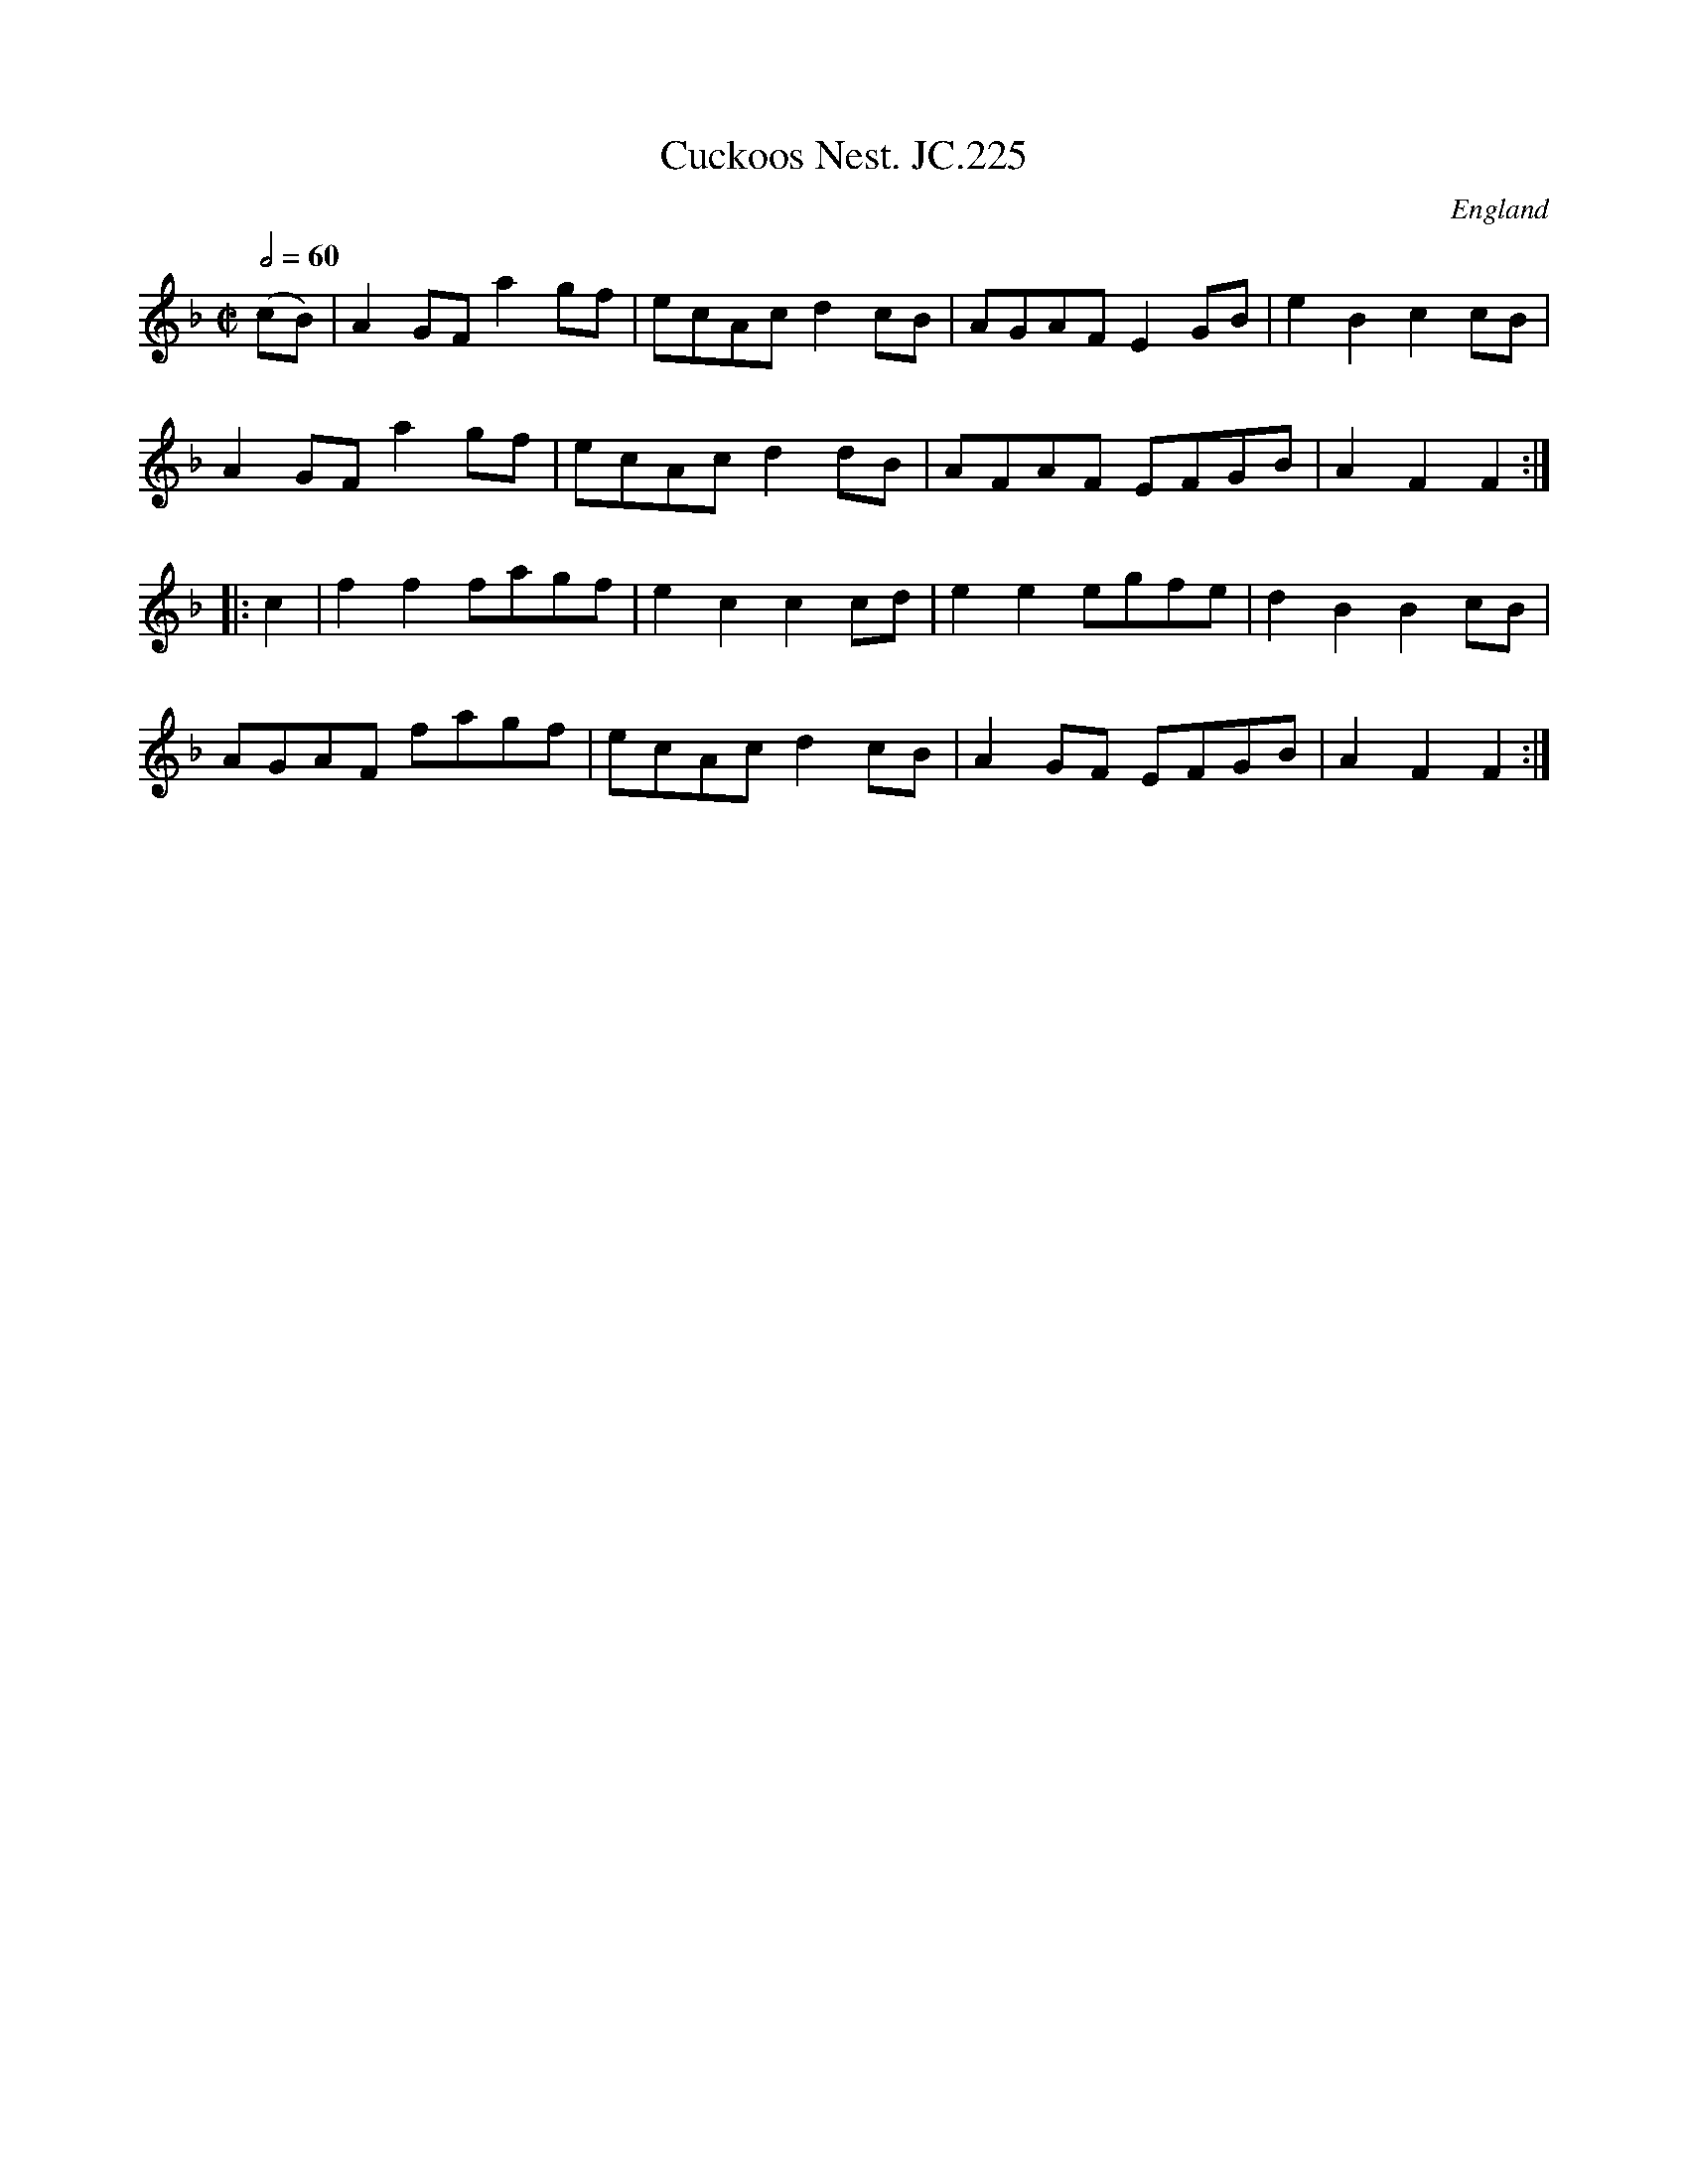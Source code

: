 X:1
T:Cuckoos Nest. JC.225
R:hp 32 air
A:Northamptonshire
F:http://richardrobinson.tunebook.org.uk/tune/7707
L:1/8
M:C|
N:Song text exists. See Deacon.
O:England
Q:2/4=60
S:John Clare,Poet,Helpstone (1793-1864)
Z:vmp.P. Headford
%%TBL:{"version":"beta","type":"tune","id":"7707"}
K:F
(cB)|\
A2GF a2gf|ecAc d2cB|AGAF E2GB|e2B2 c2cB|!
A2GF a2gf|ecAc d2dB|AFAF EFGB|A2F2 F2:|!
|:c2|f2f2 fagf|e2c2 c2cd|e2e2 egfe|d2B2 B2cB|!
AGAF fagf|ecAc d2cB|A2GF EFGB|A2F2 F2:|
